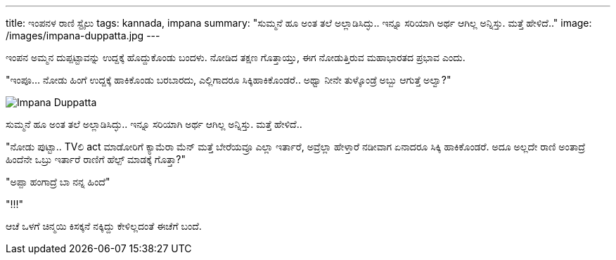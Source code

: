 ---
title: ಇಂಪನಳ ರಾಣಿ ಸ್ಟೈಲು
tags: kannada, impana
summary: "ಸುಮ್ಮನೆ ಹೂ ಅಂತ ತಲೆ ಅಲ್ಲಾಡಿಸಿದ್ಳು.. ಇನ್ನೂ ಸರಿಯಾಗಿ ಅರ್ಥ ಆಗಿಲ್ಲ ಅನ್ನಿಸ್ತು. ಮತ್ತೆ ಹೇಳಿದೆ.."
image: /images/impana-duppatta.jpg
---

ಇಂಪನ ಅಮ್ಮನ ದುಪ್ಪಟ್ಟಾವನ್ನು ಉದ್ದಕ್ಕೆ ಹೊದ್ದುಕೊಂಡು ಬಂದಳು. ನೋಡಿದ ತಕ್ಷಣ ಗೊತ್ತಾಯ್ತು, ಈಗ ನೋಡುತ್ತಿರುವ ಮಹಾಭಾರತದ ಪ್ರಭಾವ ಎಂದು.

"ಇಂಪೂ... ನೋಡು ಹಿಂಗೆ ಉದ್ದಕ್ಕೆ ಹಾಕಿಕೊಂಡು ಬರಬಾರದು, ಎಲ್ಲಿಗಾದರೂ ಸಿಕ್ಕಿಹಾಕಿಕೊಂಡರೆ.. ಅಥ್ವಾ ನೀನೇ ತುಳ್ಕೊಂಡ್ರೆ ಅಬ್ಬು ಆಗುತ್ತೆ ಅಲ್ವಾ?"

image::/images/impana-duppatta.jpg[Impana Duppatta]

ಸುಮ್ಮನೆ ಹೂ ಅಂತ ತಲೆ ಅಲ್ಲಾಡಿಸಿದ್ಳು.. ಇನ್ನೂ ಸರಿಯಾಗಿ ಅರ್ಥ ಆಗಿಲ್ಲ ಅನ್ನಿಸ್ತು. ಮತ್ತೆ ಹೇಳಿದೆ..

"ನೋಡು ಪುಟ್ಟಾ.. TVಲಿ act ಮಾಡೋರಿಗೆ ಕ್ಯಾಮೆರಾ ಮೆನ್ ಮತ್ತೆ ಬೇರೆಯವ್ರೂ ಎಲ್ಲಾ ಇರ್ತಾರೆ, ಅವ್ರೆಲ್ಲಾ ಹೇಳ್ತಾರೆ ನಡೀವಾಗ ಏನಾದರೂ ಸಿಕ್ಕಿ ಹಾಕಿಕೊಂಡರೆ. ಅದೂ ಅಲ್ಲದೇ ರಾಣಿ ಅಂತಾದ್ರೆ ಹಿಂದೆನೇ ಒಬ್ರು ಇರ್ತಾರೆ ರಾಣಿಗೆ ಹೆಲ್ಪ್ ಮಾಡಕ್ಕೆ ಗೊತ್ತಾ?"

"ಅಪ್ಪಾ ಹಂಗಾದ್ರೆ ಬಾ ನನ್ನ ಹಿಂದೆ"

"!!!"

ಆಚೆ ಒಳಗೆ ಚಿನ್ಮಯಿ ಕಿಸಕ್ಕನೆ ನಕ್ಕಿದ್ದು ಕೇಳಿಲ್ಲದಂತೆ ಈಚೆಗೆ ಬಂದೆ.
